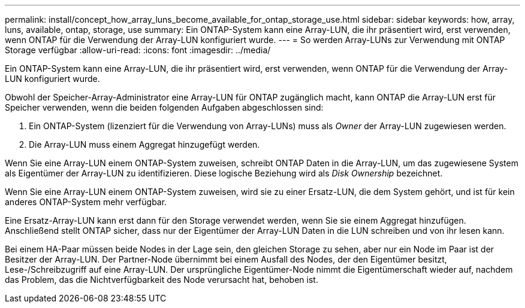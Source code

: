 ---
permalink: install/concept_how_array_luns_become_available_for_ontap_storage_use.html 
sidebar: sidebar 
keywords: how, array, luns, available, ontap, storage, use 
summary: Ein ONTAP-System kann eine Array-LUN, die ihr präsentiert wird, erst verwenden, wenn ONTAP für die Verwendung der Array-LUN konfiguriert wurde. 
---
= So werden Array-LUNs zur Verwendung mit ONTAP Storage verfügbar
:allow-uri-read: 
:icons: font
:imagesdir: ../media/


[role="lead"]
Ein ONTAP-System kann eine Array-LUN, die ihr präsentiert wird, erst verwenden, wenn ONTAP für die Verwendung der Array-LUN konfiguriert wurde.

Obwohl der Speicher-Array-Administrator eine Array-LUN für ONTAP zugänglich macht, kann ONTAP die Array-LUN erst für Speicher verwenden, wenn die beiden folgenden Aufgaben abgeschlossen sind:

. Ein ONTAP-System (lizenziert für die Verwendung von Array-LUNs) muss als _Owner_ der Array-LUN zugewiesen werden.
. Die Array-LUN muss einem Aggregat hinzugefügt werden.


Wenn Sie eine Array-LUN einem ONTAP-System zuweisen, schreibt ONTAP Daten in die Array-LUN, um das zugewiesene System als Eigentümer der Array-LUN zu identifizieren. Diese logische Beziehung wird als _Disk Ownership_ bezeichnet.

Wenn Sie eine Array-LUN einem ONTAP-System zuweisen, wird sie zu einer Ersatz-LUN, die dem System gehört, und ist für kein anderes ONTAP-System mehr verfügbar.

Eine Ersatz-Array-LUN kann erst dann für den Storage verwendet werden, wenn Sie sie einem Aggregat hinzufügen. Anschließend stellt ONTAP sicher, dass nur der Eigentümer der Array-LUN Daten in die LUN schreiben und von ihr lesen kann.

Bei einem HA-Paar müssen beide Nodes in der Lage sein, den gleichen Storage zu sehen, aber nur ein Node im Paar ist der Besitzer der Array-LUN. Der Partner-Node übernimmt bei einem Ausfall des Nodes, der den Eigentümer besitzt, Lese-/Schreibzugriff auf eine Array-LUN. Der ursprüngliche Eigentümer-Node nimmt die Eigentümerschaft wieder auf, nachdem das Problem, das die Nichtverfügbarkeit des Node verursacht hat, behoben ist.
